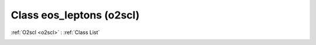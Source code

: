 Class eos_leptons (o2scl)
=========================

:ref:`O2scl <o2scl>` : :ref:`Class List`

.. _eos_leptons:

.. doxygenclass:: o2scl::eos_leptons
